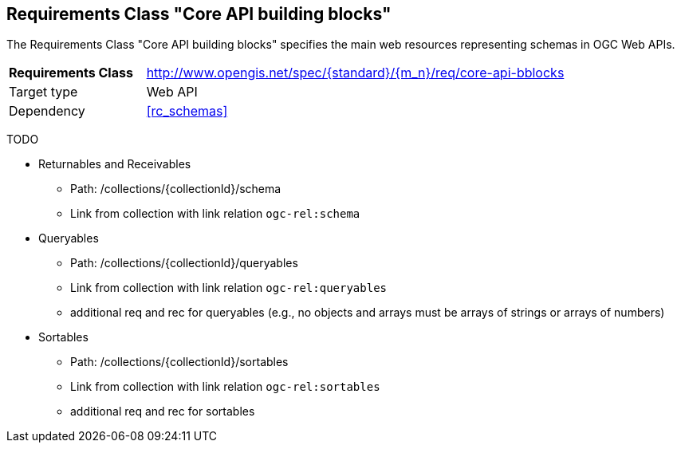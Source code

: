 :req-class: core-api-bblocks
[#rc_{req-class}]
== Requirements Class "Core API building blocks"

The Requirements Class "Core API building blocks" specifies the main web resources representing schemas in OGC Web APIs.

[cols="2,7",width="90%"]
|===
^|*Requirements Class* |http://www.opengis.net/spec/{standard}/{m_n}/req/{req-class} 
|Target type |Web API
|Dependency |<<rc_schemas>>
|===

TODO 

* Returnables and Receivables
** Path: /collections/{collectionId}/schema
** Link from collection with link relation `ogc-rel:schema`
* Queryables
** Path: /collections/{collectionId}/queryables
** Link from collection with link relation `ogc-rel:queryables`
** additional req and rec for queryables (e.g., no objects and arrays must be arrays of strings or arrays of numbers)
* Sortables
** Path: /collections/{collectionId}/sortables
** Link from collection with link relation `ogc-rel:sortables`
** additional req and rec for sortables

